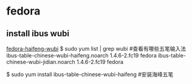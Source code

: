 * fedora
** install ibus wubi
[[https://www.zhukun.net/archives/4856][fedora-haifeng-wubi]]
$ sudo yum list | grep wubi               #查看有哪些五笔输入法
ibus-table-chinese-wubi-haifeng.noarch  1.4.6-2.fc19                     fedora 
ibus-table-chinese-wubi-jidian.noarch   1.4.6-2.fc19                     fedora 
 
$ sudo yum install ibus-table-chinese-wubi-haifeng   #安装海峰五笔
